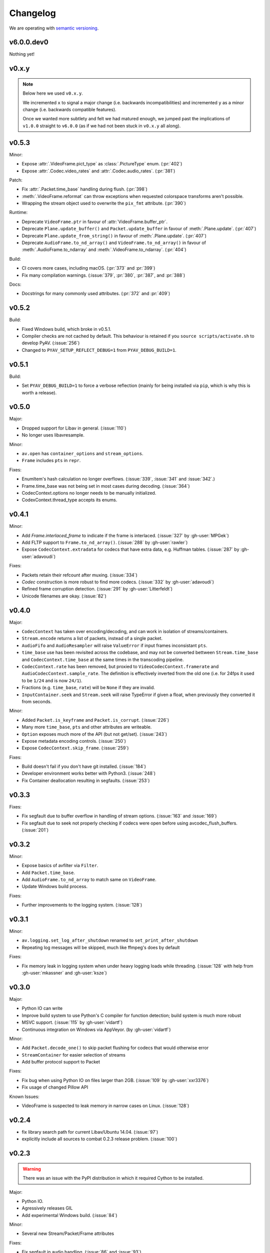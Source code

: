 Changelog
=========

We are operating with `semantic versioning <http://semver.org>`_.


v6.0.0.dev0
-----------

Nothing yet!


v0.x.y
------

.. note::

    Below here we used ``v0.x.y``.

    We incremented ``x`` to signal a major change (i.e. backwards
    incompatibilities) and incremented ``y`` as a minor change (i.e. backwards
    compatible features).

    Once we wanted more subtlety and felt we had matured enough, we jumped
    past the implications of ``v1.0.0`` straight to ``v6.0.0``
    (as if we had not been stuck in ``v0.x.y`` all along).


v0.5.3
------

Minor:

- Expose :attr:`.VideoFrame.pict_type` as :class:`.PictureType` enum.
  (:pr:`402`)
- Expose :attr:`.Codec.video_rates` and :attr:`.Codec.audio_rates`.
  (:pr:`381`)

Patch:

- Fix :attr:`.Packet.time_base` handling during flush.
  (:pr:`398`)
- :meth:`.VideoFrame.reformat` can throw exceptions when requested colorspace
  transforms aren't possible.
- Wrapping the stream object used to overwrite the ``pix_fmt`` attribute.
  (:pr:`390`)

Runtime:

- Deprecate ``VideoFrame.ptr`` in favour of :attr:`VideoFrame.buffer_ptr`.
- Deprecate ``Plane.update_buffer()`` and ``Packet.update_buffer`` in favour of
  :meth:`.Plane.update`.
  (:pr:`407`)
- Deprecate ``Plane.update_from_string()`` in favour of :meth:`.Plane.update`.
  (:pr:`407`)
- Deprecate ``AudioFrame.to_nd_array()`` and ``VideoFrame.to_nd_array()`` in
  favour of :meth:`.AudioFrame.to_ndarray` and :meth:`.VideoFrame.to_ndarray`.
  (:pr:`404`)

Build:

- CI covers more cases, including macOS.
  (:pr:`373` and :pr:`399`)
- Fix many compilation warnings.
  (:issue:`379`, :pr:`380`, :pr:`387`, and :pr:`388`)

Docs:

- Docstrings for many commonly used attributes.
  (:pr:`372` and :pr:`409`)


v0.5.2
------

Build:

- Fixed Windows build, which broke in v0.5.1.
- Compiler checks are not cached by default. This behaviour is retained if you
  ``source scripts/activate.sh`` to develop PyAV.
  (:issue:`256`)
- Changed to ``PYAV_SETUP_REFLECT_DEBUG=1`` from ``PYAV_DEBUG_BUILD=1``.


v0.5.1
------

Build:

- Set ``PYAV_DEBUG_BUILD=1`` to force a verbose reflection (mainly for being
  installed via ``pip``, which is why this is worth a release).


v0.5.0
------

Major:

- Dropped support for Libav in general.
  (:issue:`110`)
- No longer uses libavresample.

Minor:

- ``av.open`` has ``container_options`` and ``stream_options``.
- ``Frame`` includes ``pts`` in ``repr``.

Fixes:

- EnumItem's hash calculation no longer overflows.
  (:issue:`339`, :issue:`341` and :issue:`342`.)
- Frame.time_base was not being set in most cases during decoding.
  (:issue:`364`)
- CodecContext.options no longer needs to be manually initialized.
- CodexContext.thread_type accepts its enums.


v0.4.1
------

Minor:

- Add `Frame.interlaced_frame` to indicate if the frame is interlaced.
  (:issue:`327` by :gh-user:`MPGek`)
- Add FLTP support to ``Frame.to_nd_array()``.
  (:issue:`288` by :gh-user:`rawler`)
- Expose ``CodecContext.extradata`` for codecs that have extra data, e.g.
  Huffman tables.
  (:issue:`287` by :gh-user:`adavoudi`)

Fixes:

- Packets retain their refcount after muxing.
  (:issue:`334`)
- `Codec` construction is more robust to find more codecs.
  (:issue:`332` by :gh-user:`adavoudi`)
- Refined frame corruption detection.
  (:issue:`291` by :gh-user:`Litterfeldt`)
- Unicode filenames are okay.
  (:issue:`82`)


v0.4.0
------

Major:

- ``CodecContext`` has taken over encoding/decoding, and can work in isolation
  of streams/containers.
- ``Stream.encode`` returns a list of packets, instead of a single packet.
- ``AudioFifo`` and ``AudioResampler`` will raise ``ValueError`` if input frames
  inconsistant ``pts``.
- ``time_base`` use has been revisited across the codebase, and may not be converted
  bettween ``Stream.time_base`` and ``CodecContext.time_base`` at the same times
  in the transcoding pipeline.
- ``CodecContext.rate`` has been removed, but proxied to ``VideoCodecContext.framerate``
  and ``AudioCodecContext.sample_rate``. The definition is effectively inverted from
  the old one (i.e. for 24fps it used to be ``1/24`` and is now ``24/1``).
- Fractions (e.g. ``time_base``, ``rate``) will be ``None`` if they are invalid.
- ``InputContainer.seek`` and ``Stream.seek`` will raise TypeError if given
  a float, when previously they converted it from seconds.

Minor:

- Added ``Packet.is_keyframe`` and ``Packet.is_corrupt``.
  (:issue:`226`)
- Many more ``time_base``, ``pts`` and other attributes are writeable.
- ``Option`` exposes much more of the API (but not get/set).
  (:issue:`243`)
- Expose metadata encoding controls.
  (:issue:`250`)
- Expose ``CodecContext.skip_frame``.
  (:issue:`259`)

Fixes:

- Build doesn't fail if you don't have git installed.
  (:issue:`184`)
- Developer environment works better with Python3.
  (:issue:`248`)
- Fix Container deallocation resulting in segfaults.
  (:issue:`253`)


v0.3.3
------

Fixes:

- Fix segfault due to buffer overflow in handling of stream options.
  (:issue:`163` and :issue:`169`)
- Fix segfault due to seek not properly checking if codecs were open before
  using avcodec_flush_buffers.
  (:issue:`201`)


v0.3.2
------

Minor:

- Expose basics of avfilter via ``Filter``.
- Add ``Packet.time_base``.
- Add ``AudioFrame.to_nd_array`` to match same on ``VideoFrame``.
- Update Windows build process.

Fixes:

- Further improvements to the logging system.
  (:issue:`128`)


v0.3.1
------

Minor:

- ``av.logging.set_log_after_shutdown`` renamed to ``set_print_after_shutdown``
- Repeating log messages will be skipped, much like ffmpeg's does by default

Fixes:

- Fix memory leak in logging system when under heavy logging loads while
  threading.
  (:issue:`128` with help from :gh-user:`mkassner` and :gh-user:`ksze`)


v0.3.0
------

Major:

- Python IO can write
- Improve build system to use Python's C compiler for function detection;
  build system is much more robust
- MSVC support.
  (:issue:`115` by :gh-user:`vidartf`)
- Continuous integration on Windows via AppVeyor. (by :gh-user:`vidartf`)

Minor:

- Add ``Packet.decode_one()`` to skip packet flushing for codecs that would
  otherwise error
- ``StreamContainer`` for easier selection of streams
- Add buffer protocol support to Packet

Fixes:

- Fix bug when using Python IO on files larger than 2GB.
  (:issue:`109` by :gh-user:`xxr3376`)
- Fix usage of changed Pillow API

Known Issues:

- VideoFrame is suspected to leak memory in narrow cases on Linux.
  (:issue:`128`)


v0.2.4
------

- fix library search path for current Libav/Ubuntu 14.04.
  (:issue:`97`)
- explicitly include all sources to combat 0.2.3 release problem.
  (:issue:`100`)


v0.2.3
------

.. warning:: There was an issue with the PyPI distribution in which it required
    Cython to be installed.

Major:

- Python IO.
- Agressively releases GIL
- Add experimental Windows build.
  (:issue:`84`)

Minor:

- Several new Stream/Packet/Frame attributes

Fixes:

- Fix segfault in audio handling.
  (:issue:`86` and :issue:`93`)
- Fix use of PIL/Pillow API.
  (:issue:`85`)
- Fix bad assumptions about plane counts.
  (:issue:`76`)


v0.2.2
------

- Cythonization in setup.py; mostly a development issue.
- Fix for av.InputContainer.size over 2**31.


v0.2.1
------

- Python 3 compatibility!
- Build process fails if missing libraries.
- Fix linking of libavdevices.


v0.2.0
------

.. warning:: This version has an issue linking in libavdevices, and very likely
    will not work for you.

It sure has been a long time since this was released, and there was a lot of
arbitrary changes that come with us wrapping an API as we are discovering it.
Changes include, but are not limited to:

- Audio encoding.
- Exposing planes and buffers.
- Descriptors for channel layouts, video and audio formats, etc..
- Seeking.
- Many many more properties on all of the objects.
- Device support (e.g. webcams).


v0.1.0
------

- FIRST PUBLIC RELEASE!
- Container/video/audio formats.
- Audio layouts.
- Decoding video/audio/subtitles.
- Encoding video.
- Audio FIFOs and resampling.
